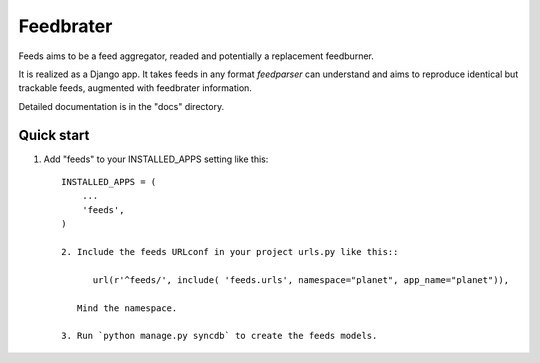 =====
Feedbrater
=====

.. image:: https://travis-ci.org/aneumeier/feeds.png?branch=master
   :target: https://travis-ci.org/aneumeier/feeds 
   
.. image:: https://coveralls.io/repos/aneumeier/feeds/badge.png 
   :target: https://coveralls.io/r/aneumeier/feeds 

Feeds aims to be a feed aggregator, readed and potentially a replacement feedburner. 

It is realized as a Django app. It takes feeds in any format `feedparser` can understand and aims to reproduce identical but trackable feeds, augmented with feedbrater information.

Detailed documentation is in the "docs" directory.

Quick start
-----------

1. Add "feeds" to your INSTALLED_APPS setting like this::

      INSTALLED_APPS = (
          ...
          'feeds',
      )

      2. Include the feeds URLconf in your project urls.py like this::

            url(r'^feeds/', include( 'feeds.urls', namespace="planet", app_name="planet")),

         Mind the namespace.

      3. Run `python manage.py syncdb` to create the feeds models.

